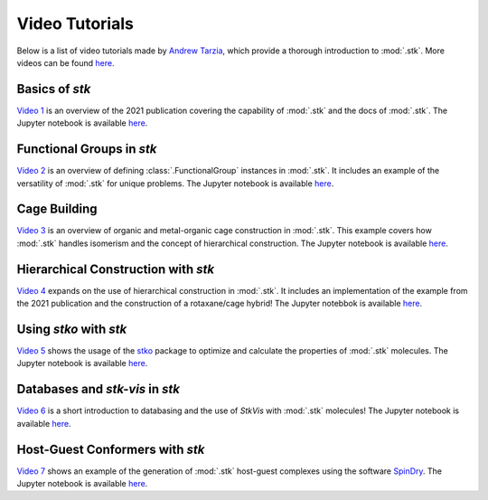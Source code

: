 Video Tutorials
===============

Below is a list of video tutorials made by `Andrew Tarzia`__, which
provide a thorough introduction to :mod:`.stk`. More videos can be found
here__.

__ https://github.com/andrewtarzia
__ https://youtube.com/@andrewtarzia1790

Basics of *stk*
---------------

`Video 1`__ is an overview of the 2021 publication covering the
capability of :mod:`.stk` and the docs of :mod:`.stk`. The
Jupyter notebook is available here__.

__ https://www.youtube.com/watch?v=mPr9D7nCQ84&list=PLIWYdPQ9hLzVngMF8NOkiApMtgc_ZwZgO&index=1
__ https://github.com/andrewtarzia/stk-examples/tree/main/notebooks_from_videos

Functional Groups in *stk*
--------------------------

`Video 2`__ is an overview of defining :class:`.FunctionalGroup`
instances in :mod:`.stk`. It includes an example of the versatility of
:mod:`.stk` for unique problems. The Jupyter notebook is available
here__.

__ https://www.youtube.com/watch?v=IaLIN7jXyKQ&list=PLIWYdPQ9hLzVngMF8NOkiApMtgc_ZwZgO&index=2
__ https://github.com/andrewtarzia/stk-examples/tree/main/notebooks_from_videos

Cage Building
-------------

`Video 3`__ is an overview of organic and metal-organic cage
construction in :mod:`.stk`. This example covers how :mod:`.stk`
handles isomerism and the concept of hierarchical construction. The
Jupyter notebook is available here__.

__ https://www.youtube.com/watch?v=sc1Kf6vzTSA&list=PLIWYdPQ9hLzVngMF8NOkiApMtgc_ZwZgO&index=3
__ https://github.com/andrewtarzia/stk-examples/tree/main/notebooks_from_videos

Hierarchical Construction with *stk*
------------------------------------

`Video 4`__ expands on the use of hierarchical construction in
:mod:`.stk`. It includes an implementation of the example from the
2021 publication and the construction of a rotaxane/cage hybrid!
The Jupyter notebbok is available here__.

__ https://www.youtube.com/watch?v=WB9oAqA8m4o&list=PLIWYdPQ9hLzVngMF8NOkiApMtgc_ZwZgO&index=4
__ https://github.com/andrewtarzia/stk-examples/tree/main/notebooks_from_videos

Using *stko* with *stk*
-----------------------

`Video 5`__ shows the usage of the stko__ package to optimize and
calculate the properties of :mod:`.stk` molecules. The Jupyter
notebook is available here__.

__ https://www.youtube.com/watch?v=vvmS43dVPe4&list=PLIWYdPQ9hLzVngMF8NOkiApMtgc_ZwZgO&index=5
__ https://github.com/JelfsMaterialsGroup/stko
__ https://github.com/andrewtarzia/stk-examples/tree/main/notebooks_from_videos

Databases and *stk-vis* in *stk*
--------------------------------

`Video 6`__ is a short introduction to databasing and the use of
*StkVis* with :mod:`.stk` molecules! The Jupyter notebook is
available here__.

__ https://www.youtube.com/watch?v=ESfmmLpHVmE&list=PLIWYdPQ9hLzVngMF8NOkiApMtgc_ZwZgO&index=6
__ https://github.com/andrewtarzia/stk-examples/tree/main/notebooks_from_videos

Host-Guest Conformers with *stk*
--------------------------------

`Video 7`__ shows an example of the generation of :mod:`.stk`
host-guest complexes using the software SpinDry__. The Jupyter
notebook is available here__.

__ https://www.youtube.com/watch?v=1BBhPeIRV_E&list=PLIWYdPQ9hLzVngMF8NOkiApMtgc_ZwZgO&index=7
__ https://github.com/andrewtarzia/SpinDry
__ https://github.com/andrewtarzia/stk-examples/tree/main/notebooks_from_videos

